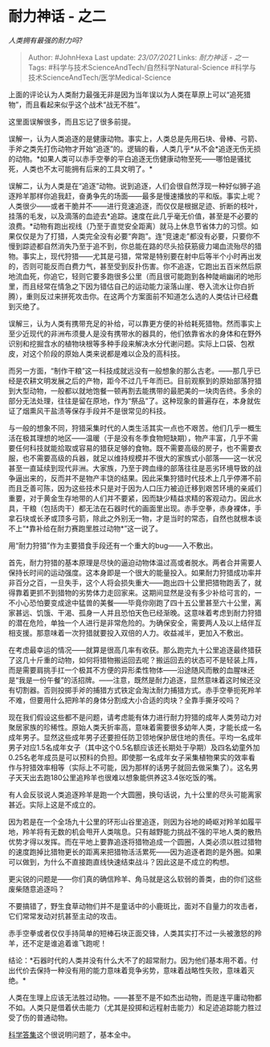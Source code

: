 * 耐力神话 - 之二
  :PROPERTIES:
  :CUSTOM_ID: 耐力神话---之二
  :END:

/人类拥有最强的耐力吗?/

#+BEGIN_QUOTE
  Author: #JohnHexa Last update: /23/07/2021/ Links: [[耐力神话 - 之一]]
  Tags: #科学与技术ScienceAndTech/自然科学Natural-Science
  #科学与技术ScienceAndTech/医学Medical-Science
#+END_QUOTE

上面的评论认为人类耐力最强无非是因为当年误以为人类在草原上可以“追死猎物”，而且看起来似乎这个战术“战无不胜”。

这里面误解很多，而且忘记了很多前提。

误解一，认为人类追逐的是健康动物。事实上，人类总是先用石块、骨棒、弓箭、手斧之类先打伤动物才开始“追逐”的。逻辑的看，人类几乎*从不会*追逐无伤无损的动物。*如果人类可以赤手空拳的平白追逐无伤健康动物至死------哪怕是骚扰死，人类也不太可能拥有后来的工具文明了。*

误解二，认为人类是在“追逐”动物。说到追逐，人们会很自然浮现一种好似狮子追逐羚羊那样你追我赶，奋勇争先的场面------最多是慢速播放的平和版。事实上呢？人类很少------或者干脆并不------进行竞速追逐，而仅仅是根据足迹、折断的枝叶，挂落的毛发，以及滴落的血迹去*追踪。速度在此几乎毫无价值，甚至是不必要的浪费。*动物有跑出视线（乃至于直觉安全距离）就马上休息节省体力的习惯。如果仅仅是为了打猎，人类完全没有必要“奔跑”。连“竞速走”都没有必要，只要你不慢到踪迹都自然消失乃至于追不到，你总能在路的尽头拾获筋疲力竭血流殆尽的猎物。事实上，现代狩猎------尤其是弓猎，常常是特别要在射中后等半个小时再出发的，否则可能反而白费力气，甚至受到反扑伤害。你不追逐，它跑出五百米然后原地流血死，你追它，轻则它要多跑很多公里（而且很可能跑到各种陡峭幽闭的地形里，而且经常在情急之下因为错估自己的运动能力滚落山崖、卷入流水让你白折腾），重则反过来拼死攻击你。在这两个方案面前不知道怎么选的人类估计已经蠢到灭绝了。

误解三，认为人类有携带充足的补给，可以靠更方便的补给耗死猎物。然而事实上至少近现代的非洲布须曼人是没有携带水的器具的，他们依靠省水的身体和在野外识别和挖掘含水的植物块根等多种手段来解决水分代谢问题。实际上口袋、包袱皮，对这个阶段的原始人类来说都是难以企及的高科技。

而另一方面，“制作干粮”这一科技成就远没有一般想象的那么古老。------那几乎已经是农耕文明发展之后的产物，距今不过几千年而已。目前观察到的原始部落狩猎到大型动物，一般都以就地饱餐一顿再割去能携带的最肥美的一块肉告终。多余的部分无法处理，往往是留在原地，作为“祭品”了。这种现象的普遍存在，本身就佐证了烟熏风干盐渍等保存手段并不是很常见的科技。

与一般的想象不同，狩猎采集时代的人类生活其实一点也不艰苦。他们几乎一概生活在极其理想的地区------温暖（于是没有冬季食物短缺期），物产丰富，几乎不需要任何科技就能拾取或容易的猎获足够的食物。既不需要高级的房子，也不需要衣服，也不需要高级的兵器，就足以维持规模并不很大的家族式小部落------这一状况甚至一直延续到现代非洲。大家族，乃至于跨血缘的部落往往是恶劣环境导致的战争逼出来的，反而并不是物产丰饶的结果。因此采集狩猎时代技术上几乎停滞不前而且乏善可陈，因为这些技术只是对于因为人口压力被迫迁移到艰苦环境的亲戚们重要，对于黄金生存地带的人们并不要紧，因而缺少精益求精的客观动力。因此水具，干粮（包括肉干）都无法在石器时代的画面里出现。赤手空拳，赤身裸体，手拿石块或长矛或顶多弓箭，除此之外别无一物，才是当时的常态，自然也就根本谈不上“*靠补给在耐力赛跑里胜过动物*”这一说了。

用“耐力狩猎”作为主要猎食手段还有一个重大的bug------入不敷出。

首先，耐力狩猎的基本原理是尽快的逼迫动物体温过高或者脱水。两者合并需要人保持长时间的运动强度。这本身即是一个很大的能量投入。如果耐力狩猎成功率并非百分之百，一旦失手，这个人将会损失重大------跑出四十公里把猎物跑丢了，就得靠着更抓不到猎物的劣势体力走回家来。这期间显然是没有多少补给可言的，一不小心恐怕要变成途中猛兽的美餐------毕竟你刚跑了四十五公里甚至六十公里，离家甚远、饥饿、干渴、孤身一人并且恐怕天色已经渐晚。这意味着考虑到耐力狩猎的潜在危险，单独一个人进行是非常危险的。为确保安全，需要两人及以上结伴互相支援。那意味着一次狩猎就要投入双倍的人力。收益减半，更加入不敷出。

在考虑最幸运的情况------就算是很高几率有收获。那么跑完九十公里追逐最终猎获了这几十斤重的动物，如何将猎物搬运回去呢？搬运回去的状态可不是轻装上阵，而是需要肩挑手扛一个极其不方便的异形柔性物体------沿途随风而散的血腥味还是“我是一份午餐”的活招牌。------注意，既然是耐力追逐，显然意味着这时候还没有切割器。否则投掷手斧的捕猎方式铁定会淘汰耐力捕猎方式。赤手空拳扼死羚羊不难，但要用什么把羚羊的身体分割成大小合适的肉块？全靠手撕牙咬吗？

现在我们假设这些都不是问题，请考虑能有体力进行耐力狩猎的成年人类劳动力对聚居家族的珍稀性。原始人类夭折率高，意味着需要很多幼年人类，才能长成一名成年男子。显然这些成年男子还要担任防卫领地保护居住地的责任。平均一名成年男子对应1.5名成年女子（其中这个0.5名额应该还长期处于孕期）及四名幼童外加0.25名老年成员是可以预料的负担。即使那一名成年女子采集植物果实的效率看作与狩猎效率相等（实际上不可能，因为那样的话男子就回去做采集了）。这名男子天天出去跑180公里追羚羊也很难以想象能供养这3.4张吃饭的嘴。

有人会反驳说人类追逐羚羊是跑一个大圆圈，换句话说，九十公里的尽头可能离家甚近。实际上这是不成立的。

因为若是在一个全场九十公里的环形山谷里追逐，则因为谷地的崎岖对羚羊如履平地，羚羊将有无数的机会甩开人类喘息。只有越野能力挑战不强的平地人类的散热优势才得以发挥。而在平地上要靠追逐将猎物追成一个圆圈，人类必须以胜过猎物的速度跑掉比猎物更长的距离来把猎物活活累死------因为追逐者跑的是外圈。如果可以做到，为什么不直接跑直线快速结束战斗？因此这是不成立的构想。

更尖锐的问题是------你们真的确信羚羊、角马就是这么软弱的善类，由的你们这些废柴随意追逐吗？

不要搞错了，野生食草动物们并不是童话中的小鹿斑比，面对不自量力的攻击者，它们常常发动对抗甚至主动的攻击。

赤手空拳或者仅仅手持简单的短棒石块正面交锋，人类其实打不过一头被激怒的羚羊，还不定是谁追着谁飞跑呢！

结论：*石器时代的人类并没有什么大不了的超常耐力。因为他们基本用不着。付出代价去保持一种没有用的能力意味着竞争劣势，意味着战略性失败，意味着灭绝。*

人类在生理上应该无法胜过动物。------甚至不是不如杰出动物，而是连平庸动物都不如。人类只是借着伏击能力（尤其是投掷和远程射击能力）和足迹追踪能力胜过受了伤的普通动物。

[[https://zhihu.com/collection/304168613][科学答集]]这个很说明问题了，基本全中。
